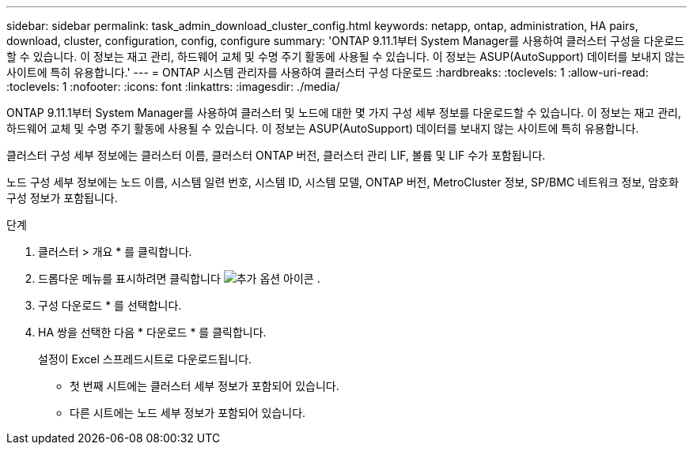 ---
sidebar: sidebar 
permalink: task_admin_download_cluster_config.html 
keywords: netapp, ontap, administration, HA pairs, download, cluster, configuration, config, configure 
summary: 'ONTAP 9.11.1부터 System Manager를 사용하여 클러스터 구성을 다운로드할 수 있습니다. 이 정보는 재고 관리, 하드웨어 교체 및 수명 주기 활동에 사용될 수 있습니다. 이 정보는 ASUP(AutoSupport) 데이터를 보내지 않는 사이트에 특히 유용합니다.' 
---
= ONTAP 시스템 관리자를 사용하여 클러스터 구성 다운로드
:hardbreaks:
:toclevels: 1
:allow-uri-read: 
:toclevels: 1
:nofooter: 
:icons: font
:linkattrs: 
:imagesdir: ./media/


[role="lead"]
ONTAP 9.11.1부터 System Manager를 사용하여 클러스터 및 노드에 대한 몇 가지 구성 세부 정보를 다운로드할 수 있습니다. 이 정보는 재고 관리, 하드웨어 교체 및 수명 주기 활동에 사용될 수 있습니다. 이 정보는 ASUP(AutoSupport) 데이터를 보내지 않는 사이트에 특히 유용합니다.

클러스터 구성 세부 정보에는 클러스터 이름, 클러스터 ONTAP 버전, 클러스터 관리 LIF, 볼륨 및 LIF 수가 포함됩니다.

노드 구성 세부 정보에는 노드 이름, 시스템 일련 번호, 시스템 ID, 시스템 모델, ONTAP 버전, MetroCluster 정보, SP/BMC 네트워크 정보, 암호화 구성 정보가 포함됩니다.

.단계
. 클러스터 > 개요 * 를 클릭합니다.
. 드롭다운 메뉴를 표시하려면 클릭합니다 image:icon-more-kebab-blue-bg.gif["추가 옵션 아이콘"] .
. 구성 다운로드 * 를 선택합니다.
. HA 쌍을 선택한 다음 * 다운로드 * 를 클릭합니다.
+
설정이 Excel 스프레드시트로 다운로드됩니다.

+
** 첫 번째 시트에는 클러스터 세부 정보가 포함되어 있습니다.
** 다른 시트에는 노드 세부 정보가 포함되어 있습니다.



